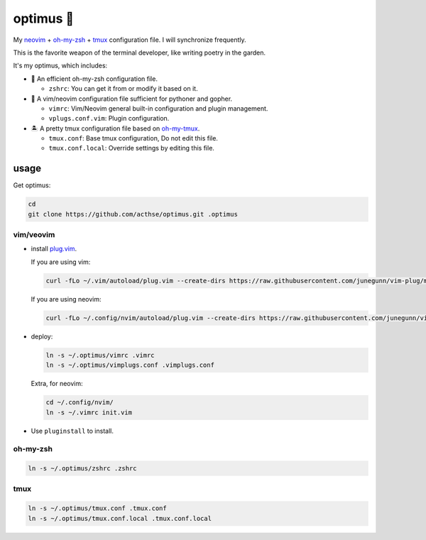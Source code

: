==========
optimus 🚒   
==========

.. image:: https://img.shields.io/static/v1.svg?label=optimus&message=fight&color=orange

My neovim_ + oh-my-zsh_ + tmux_ configuration file. I will synchronize frequently.

This is the favorite weapon of the terminal developer, like writing poetry in the garden.

It's my optimus, which includes:

* 🚀 An efficient oh-my-zsh configuration file.

  - ``zshrc``: You can get it from or modify it based on it.

* 🐉 A vim/neovim configuration file sufficient for pythoner and gopher.

  - ``vimrc``: Vim/Neovim general built-in configuration and plugin management.
  - ``vplugs.conf.vim``: Plugin configuration.

* 🏝  A pretty tmux configuration file based on oh-my-tmux_.

  - ``tmux.conf``: Base tmux configuration, Do not edit this file.
  - ``tmux.conf.local``: Override settings by editing this file.


usage
-----

Get optimus:

.. code-block:: console

   cd
   git clone https://github.com/acthse/optimus.git .optimus


vim/veovim
**********

* install plug.vim_.

  If you are using vim:

  .. code-block:: console

     curl -fLo ~/.vim/autoload/plug.vim --create-dirs https://raw.githubusercontent.com/junegunn/vim-plug/master/plug.vim

  If you are using neovim:

  .. code-block:: console

     curl -fLo ~/.config/nvim/autoload/plug.vim --create-dirs https://raw.githubusercontent.com/junegunn/vim-plug/master/plug.vim

* deploy:

  .. code-block:: console

     ln -s ~/.optimus/vimrc .vimrc
     ln -s ~/.optimus/vimplugs.conf .vimplugs.conf

  Extra, for neovim:

  .. code-block:: console

     cd ~/.config/nvim/
     ln -s ~/.vimrc init.vim

* Use ``pluginstall`` to install.


oh-my-zsh
*********

.. code-block:: console

   ln -s ~/.optimus/zshrc .zshrc

tmux
****

.. code-block:: console

   ln -s ~/.optimus/tmux.conf .tmux.conf
   ln -s ~/.optimus/tmux.conf.local .tmux.conf.local


.. _neovim: https://neovim.io/
.. _oh-my-zsh_: https://github.com/robbyrussell/oh-my-zsh
.. _tmux: https://github.com/tmux/tmux
.. _oh-my-tmux: https://github.com/gpakosz/.tmux/tree/master
.. _plug.vim: https://github.com/junegunn/vim-plug
